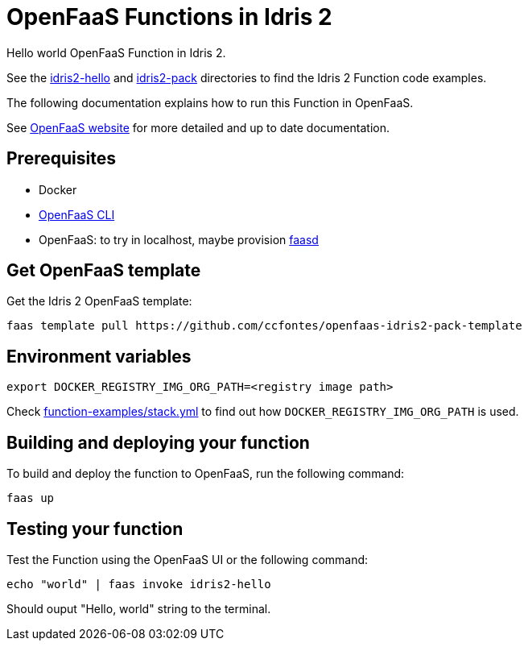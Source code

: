 = OpenFaaS Functions in Idris 2 =

Hello world OpenFaaS Function in Idris 2.

See the link:idris2-hello[idris2-hello] and link:idris2-pack[idris2-pack] directories to find the Idris 2 Function code examples.

The following documentation explains how to run this Function in OpenFaaS.

See https://docs.openfaas.com/tutorials/first-python-function/[OpenFaaS website] for more detailed and up to date documentation.

== Prerequisites ==
* Docker
* https://docs.openfaas.com/cli/install/[OpenFaaS CLI]
* OpenFaaS: to try in localhost, maybe provision https://github.com/openfaas/faasd[faasd]

== Get OpenFaaS template ==

Get the Idris 2 OpenFaaS template:
[source, bash]
----
faas template pull https://github.com/ccfontes/openfaas-idris2-pack-template
----

== Environment variables

[source, bash]
----
export DOCKER_REGISTRY_IMG_ORG_PATH=<registry image path>
----
Check link:function-examples/stack.yml[function-examples/stack.yml] to find out how `DOCKER_REGISTRY_IMG_ORG_PATH` is used.

== Building and deploying your function ==

To build and deploy the function to OpenFaaS, run the following command:
[source, bash]
----
faas up
----

== Testing your function ==

Test the Function using the OpenFaaS UI or the following command:
[source, bash]
----
echo "world" | faas invoke idris2-hello
----
Should ouput "Hello, world" string to the terminal.

